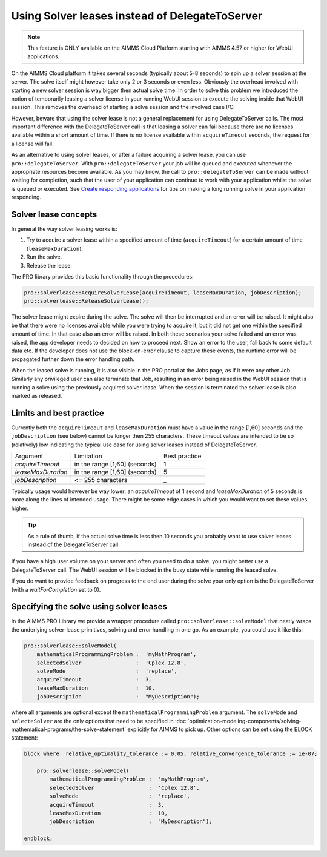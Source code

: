 Using Solver leases instead of DelegateToServer
-------------------------------------------------

.. note::

	This feature is ONLY available on the AIMMS Cloud Platform starting with AIMMS 4.57 or higher for WebUI applications.

On the AIMMS Cloud platform it takes several seconds (typically about 5-8 seconds) to spin up a solver session at the server. The solve itself might however take only 2 or 3 seconds or even less. Obviously the overhead involved with starting a new solver session is way bigger then actual solve time. In order to solve this problem we introduced the notion of temporarily leasing a solver license in your running WebUI session to execute the solving inside that WebUI session. This removes the overhead of starting a solve session and the involved case I/O.

However, beware that using the solver lease is not a general replacement for using DelegateToServer calls. The most important difference with the DelegateToServer call is that leasing a solver can fail because there are no licenses available within a short amount of time. If there is no license available within ``acquireTimeout`` seconds, the request for a license will fail.

As an alternative to using solver leases, or after a failure acquiring a solver lease, you can use ``pro::delegateToServer``. 
With ``pro::delegateToServer`` your job will be queued and executed whenever the appropriate resources become available. 
As you may know, the call to ``pro::delegateToServer`` can be made without waiting for completion, such that the user of your application can continue to work with your application whilst the solve is queued or executed. See `Create responding applications <https://how-to.aimms.com/Articles/331/331-responding-applications.html>`_ for tips on making a long running solve in your application responding.

.. In addition, it should be noted that ``pro::solverlease::AcquireSolverLease`` is a blocking call. 
.. Another difference with DelegateToServer is that running the leased solver is a blocking call, i.e. the user-interface will not be updated when that solve is running.

Solver lease concepts
++++++++++++++++++++++++++++++++++++++++++++

In general the way solver leasing works is:

1. Try to acquire a solver lease within a specified amount of time (``acquireTimeout``) for a certain amount of time (``leaseMaxDuration``).
2. Run the solve. 
3. Release the lease.

The PRO library provides this basic functionality through the procedures:

.. code::
	
	pro::solverlease::AcquireSolverLease(acquireTimeout, leaseMaxDuration, jobDescription);
	pro::solverlease::ReleaseSolverLease();

The solver lease might expire during the solve. The solve will then be interrupted and an error will be raised. It might also be that there were no licenses available while you were trying to acquire it, but it did not get one within the specified amount of time. In that case also an error will be raised. In both these scenarios your solve failed and an error was raised, the app developer needs to decided on how to proceed next. Show an error to the user, fall back to some default data etc. If the developer does not use the block-on-error clause to capture these events, the runtime error will be propagated further down the error handling path.

When the leased solve is running, it is also visible in the PRO portal at the Jobs page, as if it were any other Job. Similarly any privileged user can also terminate that Job, resulting in an error being raised in the WebUI session that is running a solve using the previously acquired solver lease. When the session is terminated the solver lease is also marked as released.

Limits and best practice
++++++++++++++++++++++++++++++++++++++++++++

Currently both the ``acquireTimeout`` and ``leaseMaxDuration`` must have a value in the range [1,60] seconds and the ``jobDescription`` (see below) cannot be longer then 255 characters. These timeout values are intended to be so (relatively) low indicating the typical use case for using solver leases instead of DelegateToServer. 

+--------------------+-------------------------------+---------------+
| Argument           | Limitation                    | Best practice |
+--------------------+-------------------------------+---------------+
| *acquireTimeout*   | in the range [1,60] (seconds) | 1             |
+--------------------+-------------------------------+---------------+
| *leaseMaxDuration* | in the range [1,60] (seconds) | 5             |
+--------------------+-------------------------------+---------------+
| *jobDescription*   | <= 255 characters             | _             |
+--------------------+-------------------------------+---------------+

Typically usage would however be way lower; an *acquireTimeout* of 1 second and *leaseMaxDuration* of 5 seconds is more along the lines of intended usage. There might be some edge cases in which you would want to set these values higher. 

.. tip::
    
    As a rule of thumb, if the actual solve time is less then 10 seconds you probably want to use solver leases instead of the DelegateToServer call. 

If you have a high user volume on your server and often you need to do a solve, you might better use a DelegateToServer call. The WebUI session will be blocked in the busy state while running the leased solve. 

If you do want to provide feedback on progress to the end user during the solve your only option is the DelegateToServer (with a *waitForCompletion* set to 0).


Specifying the solve using solver leases
++++++++++++++++++++++++++++++++++++++++++++

In the AIMMS PRO Library we provide a wrapper procedure called ``pro::solverlease::solveModel`` that neatly wraps the underlying solver-lease primitives, solving and error handling in one go. As an example, you could use it like this:

.. code:: 

    pro::solverlease::solveModel(
        mathematicalProgrammingProblem :  'myMathProgram', 
        selectedSolver                 :  'Cplex 12.8', 
        solveMode                      :  'replace', 
        acquireTimeout                 :  3, 
        leaseMaxDuration               :  10, 
        jobDescription                 :  "MyDescription");
        
where all arguments are optional except the ``mathematicalProgrammingProblem`` argument. 
The ``solveMode`` and ``selecteSolver`` are the only options that need to be specified 
in :doc:`optimization-modeling-components/solving-mathematical-programs/the-solve-statement` explicitly for AIMMS to pick up. Other options can be set using the BLOCK statement:

.. code:: 

    block where  relative_optimality_tolerance := 0.05, relative_convergence_tolerance := 1e-07;

        pro::solverlease::solveModel(
            mathematicalProgrammingProblem :  'myMathProgram', 
            selectedSolver                 :  'Cplex 12.8', 
            solveMode                      :  'replace', 
            acquireTimeout                 :  3, 
            leaseMaxDuration               :  10, 
            jobDescription                 :  "MyDescription");
        
    endblock;

.. spelling:word-list::

    acquireTimeout
    leaseMaxDuration
    jobDescription